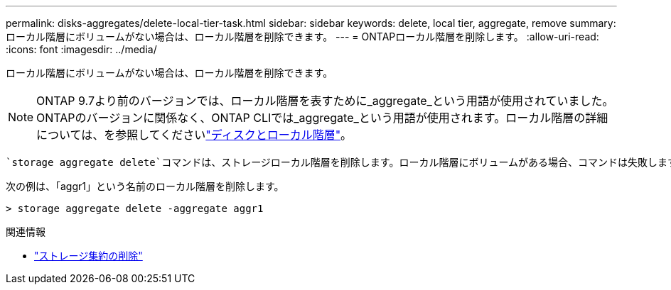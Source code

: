 ---
permalink: disks-aggregates/delete-local-tier-task.html 
sidebar: sidebar 
keywords: delete, local tier, aggregate, remove 
summary: ローカル階層にボリュームがない場合は、ローカル階層を削除できます。 
---
= ONTAPローカル階層を削除します。
:allow-uri-read: 
:icons: font
:imagesdir: ../media/


[role="lead"]
ローカル階層にボリュームがない場合は、ローカル階層を削除できます。


NOTE: ONTAP 9.7より前のバージョンでは、ローカル階層を表すために_aggregate_という用語が使用されていました。ONTAPのバージョンに関係なく、ONTAP CLIでは_aggregate_という用語が使用されます。ローカル階層の詳細については、を参照してくださいlink:../disks-aggregates/index.html["ディスクとローカル階層"]。

 `storage aggregate delete`コマンドは、ストレージローカル階層を削除します。ローカル階層にボリュームがある場合、コマンドは失敗します。ローカル階層にオブジェクトストアが接続されている場合は、ローカルが削除されるだけでなく、オブジェクトストア内のオブジェクトも削除されます。このコマンドでオブジェクトストア設定が変更されることはありません。

次の例は、「aggr1」という名前のローカル階層を削除します。

....
> storage aggregate delete -aggregate aggr1
....
.関連情報
* link:https://docs.netapp.com/us-en/ontap-cli/storage-aggregate-delete.html["ストレージ集約の削除"^]

